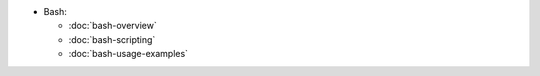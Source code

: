.. title: Bash
.. slug: index
.. date: 2016-06-22 00:34:28 UTC
.. tags: 
.. category: 
.. link: 
.. description:
.. type: text
.. author: Illarion Khlestov

* Bash:
    
  * :doc:`bash-overview`
  * :doc:`bash-scripting`
  * :doc:`bash-usage-examples`
